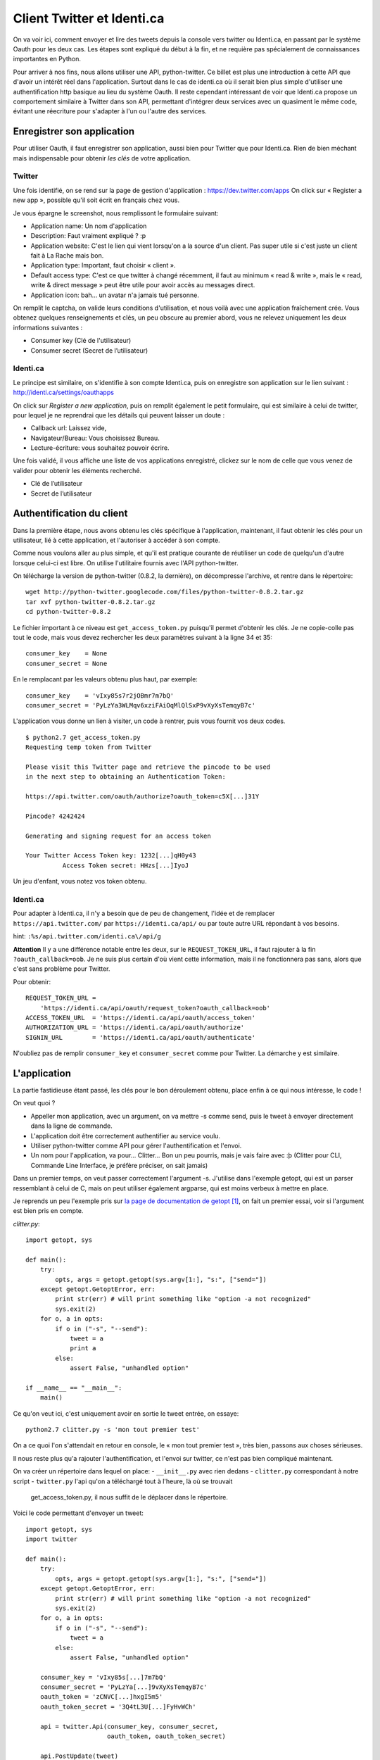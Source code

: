 .. _twitter:

Client Twitter et Identi.ca
===========================

On va voir ici, comment envoyer et lire des tweets depuis la console vers twitter ou
Identi.ca, en passant par le système Oauth pour les deux cas. Les étapes sont
expliqué du début à la fin, et ne requière pas spécialement de connaissances
importantes en Python.

Pour arriver à nos fins, nous allons utiliser une API, python-twitter. Ce
billet est plus une introduction à cette API que d'avoir un intérêt réel dans
l'application.  Surtout dans le cas de identi.ca où il serait bien plus simple
d'utiliser une authentification http basique au lieu du
système Oauth. Il reste cependant intéressant de voir que Identi.ca propose un
comportement similaire à Twitter dans son API, permettant d'intégrer deux
services avec un quasiment le même code, évitant une réecriture pour
s'adapter à l'un ou l'autre des services.

Enregistrer son application
---------------------------

Pour utiliser Oauth, il faut enregistrer son application, aussi bien pour
Twitter que pour Identi.ca. Rien de bien méchant mais indispensable pour
obtenir *les clés* de votre application.

Twitter
'''''''

Une fois identifié, on se rend sur la page de gestion d'application :  
https://dev.twitter.com/apps
On click sur « Register a new app », possible qu'il soit écrit en français chez
vous.

Je vous épargne le screenshot, nous remplissont le formulaire suivant:

- Application name: Un nom d'application
- Description: Faut vraiment expliqué ? :p
- Application website: C'est le lien qui vient lorsqu'on a la source d'un
  client. Pas super utile si c'est juste un client fait à La Rache mais bon.
- Application type: Important, faut choisir « client ».
- Default access type: C'est ce que twitter à changé récemment, il faut au
  minimum « read & write », mais le « read, write & direct message » peut être
  utile pour avoir accès au messages direct.
- Application icon: bah… un avatar n'a jamais tué personne.

On remplit le captcha, on valide leurs conditions d'utilisation, et nous voilà
avec une application fraîchement crée. Vous obtenez quelques renseignements et
clés, un peu obscure au premier abord, vous ne relevez uniquement les deux
informations suivantes :

- Consumer key (Clé de l'utilisateur)
- Consumer secret (Secret de l’utilisateur)

Identi.ca
'''''''''

Le principe est similaire, on s'identifie à son compte Identi.ca, puis on
enregistre son application sur le lien suivant :  
http://identi.ca/settings/oauthapps

On click sur *Register a new application*, puis on remplit également le petit
formulaire, qui est similaire à celui de twitter, pour lequel je ne reprendrai
que les détails qui peuvent laisser un doute :

- Callback url: Laissez vide,
- Navigateur/Bureau: Vous choisissez Bureau.
- Lecture-écriture: vous souhaitez pouvoir écrire.

Une fois validé, il vous affiche une liste de vos applications enregistré,
clickez sur le nom de celle que vous venez de valider pour obtenir les éléments
recherché.

- Clé de l’utilisateur
- Secret de l’utilisateur

Authentification du client
--------------------------

Dans la première étape, nous avons obtenu les clés spécifique à l'application,
maintenant, il faut obtenir les clés pour un utilisateur, lié à cette
application, et l'autoriser à accéder à son compte.

Comme nous voulons aller au plus simple, et qu'il est pratique courante de
réutiliser un code de quelqu'un d'autre lorsque celui-ci est libre. On utilise
l'utilitaire fournis avec l'API python-twitter.

On télécharge la version de python-twitter (0.8.2, la dernière), on décompresse
l'archive, et rentre dans le répertoire::

    wget http://python-twitter.googlecode.com/files/python-twitter-0.8.2.tar.gz
    tar xvf python-twitter-0.8.2.tar.gz
    cd python-twitter-0.8.2

Le fichier important à ce niveau est ``get_access_token.py`` puisqu'il permet
d'obtenir les clés. Je ne copie-colle pas tout le code, mais vous devez
rechercher les deux paramètres suivant à la ligne 34 et 35::

    consumer_key    = None
    consumer_secret = None

En le remplacant par les valeurs obtenu plus haut, par exemple::

    consumer_key    = 'vIxy85s7r2jOBmr7m7bQ'
    consumer_secret = 'PyLzYa3WLMqv6xziFAiOqMlQlSxP9vXyXsTemqyB7c'

L'application vous donne un lien à visiter, un code à rentrer, puis vous
fournit vos deux codes.

::

    $ python2.7 get_access_token.py 
    Requesting temp token from Twitter

    Please visit this Twitter page and retrieve the pincode to be used
    in the next step to obtaining an Authentication Token:

    https://api.twitter.com/oauth/authorize?oauth_token=c5X[...]31Y

    Pincode? 4242424

    Generating and signing request for an access token

    Your Twitter Access Token key: 1232[...]qH0y43
              Access Token secret: HHzs[...]IyoJ

Un jeu d'enfant, vous notez vos token obtenu.

Identi.ca
'''''''''

Pour adapter à Identi.ca, il n'y a besoin que de peu de changement, l'idée et
de remplacer ``https://api.twitter.com/`` par ``https://identi.ca/api/`` ou par
toute autre URL répondant à vos besoins.

hint: ``:%s/api.twitter.com/identi.ca\/api/g``

**Attention** Il y a une différence notable entre les deux, sur le
``REQUEST_TOKEN_URL``, il faut rajouter à la fin ``?oauth_callback=oob``. Je ne
suis plus certain d'où vient cette information, mais il ne fonctionnera pas
sans, alors que c'est sans problème pour Twitter.

Pour obtenir::

    REQUEST_TOKEN_URL = 
        'https://identi.ca/api/oauth/request_token?oauth_callback=oob'
    ACCESS_TOKEN_URL  = 'https://identi.ca/api/oauth/access_token'
    AUTHORIZATION_URL = 'https://identi.ca/api/oauth/authorize'
    SIGNIN_URL        = 'https://identi.ca/api/oauth/authenticate'

N'oubliez pas de remplir ``consumer_key`` et ``consumer_secret`` comme pour
Twitter. La démarche y est similaire.

L'application
-------------

La partie fastidieuse étant passé, les clés pour le bon déroulement obtenu,
place enfin à ce qui nous intéresse, le code !

On veut quoi ?

- Appeller mon application, avec un argument, on va mettre -s comme send, puis
  le tweet à envoyer directement dans la ligne de commande.
- L'application doit être correctement authentifier au service voulu.
- Utiliser python-twitter comme API pour gérer l'authentification et l'envoi.
- Un nom pour l'application, va pour... Clitter... Bon un peu pourris, mais je
  vais faire avec :þ (Clitter pour CLI, Commande Line Interface, je préfère
  préciser, on sait jamais)

Dans un premier temps, on veut passer correctement l'argument -s. J'utilise
dans l'exemple getopt, qui est un parser ressemblant à celui de C, mais on peut
utiliser également argparse, qui est moins verbeux à mettre en place.

Je reprends un peu l'exemple pris sur `la page de documentation de getopt`_ [1]_,
on fait un premier essai, voir si l'argument est bien pris en compte.

`clitter.py`::

    import getopt, sys

    def main():
        try:
            opts, args = getopt.getopt(sys.argv[1:], "s:", ["send="])
        except getopt.GetoptError, err:
            print str(err) # will print something like "option -a not recognized"
            sys.exit(2)
        for o, a in opts:
            if o in ("-s", "--send"):
                tweet = a
                print a
            else:
                assert False, "unhandled option"

    if __name__ == "__main__":
        main()

Ce qu'on veut ici, c'est uniquement avoir en sortie le tweet entrée, on essaye::

    python2.7 clitter.py -s 'mon tout premier test'

On a ce quoi l'on s'attendait en retour en console, le « mon tout premier test »,
très bien, passons aux choses sérieuses.

Il nous reste plus qu'a rajouter l'authentification, et l'envoi sur twitter,
ce n'est pas bien compliqué maintenant.

On va créer un répertoire dans lequel on place:
- ``__init__.py`` avec rien dedans
- ``clitter.py`` correspondant à notre script
- ``twitter.py`` l'api qu'on a téléchargé tout à l'heure, là où se trouvait
  get_access_token.py, il nous suffit de le déplacer dans le répertoire.

Voici le code permettant d'envoyer un tweet::

    import getopt, sys
    import twitter

    def main():
        try:
            opts, args = getopt.getopt(sys.argv[1:], "s:", ["send="])
        except getopt.GetoptError, err:
            print str(err) # will print something like "option -a not recognized"
            sys.exit(2)
        for o, a in opts:
            if o in ("-s", "--send"):
                tweet = a
            else:
                assert False, "unhandled option"

        consumer_key = 'vIxy85s[...]7m7bQ'
        consumer_secret = 'PyLzYa[...]9vXyXsTemqyB7c'
        oauth_token = 'zCNVC[...]hxgI5m5'
        oauth_token_secret = '3Q4tL3U[...]FyHvWCh'

        api = twitter.Api(consumer_key, consumer_secret,
                          oauth_token, oauth_token_secret)

        api.PostUpdate(tweet)

    if __name__ == "__main__":
        main()


La première chose, c'est d'importer le module twitter::

    import twitter

Puis on renseigne les quatres clées pour s'identifier, que j'ai un peu
raccourcis ici.


.. note::

    Lorsqu'on distribue une application, on fournit la clé
    `consumer_secret`, c'est un peu déroutant au début, on se dit, hmm, si c'est
    secret, pourquoi le diffuser, bref, peut-être que le nom est trompeur, mais par
    exemple, pour le programme `hotot`, elles sont dans le fichier `config.py` à la
    ligne 76/77, et on retrouve bien également la `consumer_secret`, c'est normal,
    rien d'inquiétant.

Vient ensuite l'authentification proprement dite, avec un double rôle,
instancier l'objet de l'api, et s'identifier à celle-ci::

    api = twitter.Api(consumer_key, consumer_secret,
                      oauth_token, oauth_token_secret)

Enfin, on envoie le tweet grâce à cette api tout simplement::

    api.PostUpdate(tweet)

Et c'est aussi simple que ça !

Identi.ca
'''''''''

Comme je disais en introduction, l'intérêt d'utiliser Oauth  et python-twitter
pour identi.ca, c'est de pouvoir utiliser un même code sans quasiment rien
changer. La seul différence sera d'indiqué l'URL lors de l'authetification,
comme dans cette exemple::

    url = "https://identi.ca/api"
    api = twitter.Api(consumer_key, consumer_secret,
                      oauth_token, oauth_token_secret,
                      base_url=url)

Et c'est tout, pour envoyer un tweet, le code est exactement le même.

Bonus, lire ses tweets
''''''''''''''''''''''

Comme il est assez facile d'envoyer un tweet, qu'on a finalement pas vu grand
chose de python-twitter, compliquons un peu les choses, en essayant de lire ses
tweets en console. Une bonne occasion de réorganiser un peu le code dans la
foulée.

La méthode utilisé pour lire ses tweets est::

    api.GetFriendsTimeline(retweets=True)

On récupère la timeline de nos « amis », et on active les retweets.
On veut appeler cette fonction lorsqu'on utilisera l'option ``-r`` pour read, en
console.

Voici le code final de notre petite application (à adapté comme vu plus haut
pour identi.ca)

::

    import getopt, sys
    import twitter

    def authentication():

        consumer_key = '2jO[...]Bm'
        consumer_secret = 'PyLzYa[...]3WLM'
        oauth_token = 'tsr[...]ds5'
        oauth_token_secret = 'PSd3[...]tSt'

        return twitter.Api(consumer_key, consumer_secret,
                          oauth_token, oauth_token_secret)

    def send(tweet):
        api = authentication()
        api.postUpdate(tweet)

    def read():
        api = authentication()
        statuses = api.GetFriendsTimeline(retweets=True)

        for status in statuses:
            print "%s:\t%s" % (status.user.screen_name, status.text)

    def main():
        try:
            opts, args = getopt.getopt(sys.argv[1:], "rs:", ["send="])
        except getopt.GetoptError, err:
            print str(err) # will print something like "option -a not recognized"
            sys.exit(2)
        for o, a in opts:
            if o in ("-s", "--send"):
                tweet = a
                send(tweet)
            elif o in ("-r", "--read"):
                read()
            else:
                assert False, "unhandled option"

    if __name__ == "__main__":
        main()

Pas besoin de plus de code que ça ! Quelques explications encore. On retrouve
nos tweets avec le `GetFriendsTimeline`, auquel on rajoute les retweets dans la
timeline, sinon vous ne verriez pas les retweets de vos follower, ce qui est
généralement le comportement par défaut des applications twitter.

::

    statuses = api.GetFriendsTimeline(retweets=True)

On obtient une liste, sur lequel on va lire le pseudo et le tweet en accédant
directement au attribut de l'object Status.

::

    for status in statuses:
        print "%s:\t%s" % (status.user.screen_name, status.text)

Et on appele le script::

    python2.7 clitter.py -r

Et voilà !

Conclusion
----------

Grâce à ce script d'une cinquantaine de lignes tout mouillé, vous pouvez lire
et envoyer des tweets directement en console. C'est l'avantage de s'appuyer sur
une bibliothèque, même si au début cela peut faire peur de s'y plonger. Il ne
faut pas hésiter à ouvrir le code, lire la documentation tout au long de l'API
pour en apprendre plus.

.. _`la page de documentation de getopt`: http://docs.python.org/library/getopt.html
.. [1] http://docs.python.org/library/getopt.html
